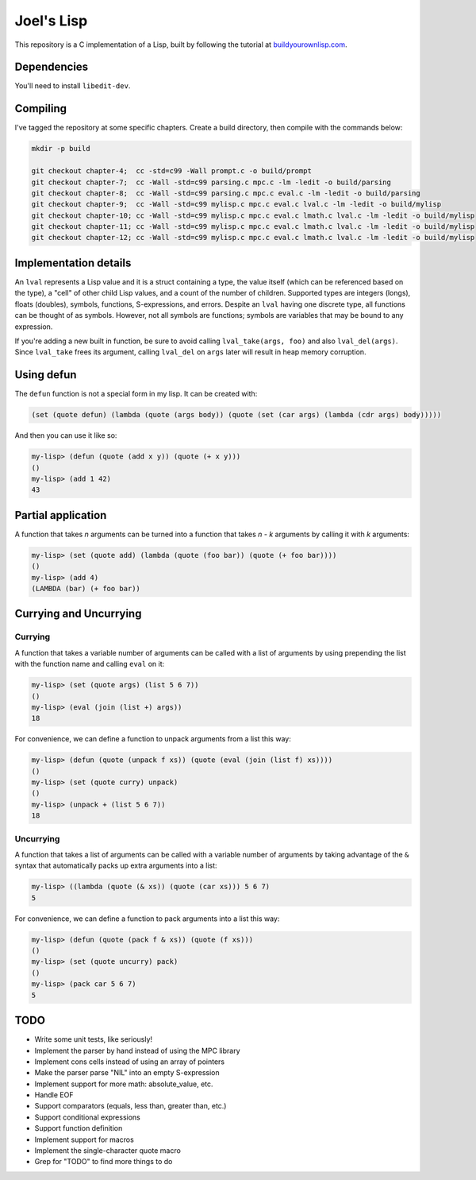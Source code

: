 Joel's Lisp
===========

This repository is a C implementation of a Lisp, built by following the tutorial at `buildyourownlisp.com`_.


Dependencies
------------

You'll need to install ``libedit-dev``.


Compiling
---------

I've tagged the repository at some specific chapters.
Create a build directory, then compile with the commands below:

.. code:: bash

    mkdir -p build

    git checkout chapter-4;  cc -std=c99 -Wall prompt.c -o build/prompt
    git checkout chapter-7;  cc -Wall -std=c99 parsing.c mpc.c -lm -ledit -o build/parsing
    git checkout chapter-8;  cc -Wall -std=c99 parsing.c mpc.c eval.c -lm -ledit -o build/parsing
    git checkout chapter-9;  cc -Wall -std=c99 mylisp.c mpc.c eval.c lval.c -lm -ledit -o build/mylisp
    git checkout chapter-10; cc -Wall -std=c99 mylisp.c mpc.c eval.c lmath.c lval.c -lm -ledit -o build/mylisp
    git checkout chapter-11; cc -Wall -std=c99 mylisp.c mpc.c eval.c lmath.c lval.c -lm -ledit -o build/mylisp
    git checkout chapter-12; cc -Wall -std=c99 mylisp.c mpc.c eval.c lmath.c lval.c -lm -ledit -o build/mylisp


Implementation details
----------------------

An ``lval`` represents a Lisp value and it is a struct containing a type, the value itself (which can be referenced based on the type), a "cell" of other child Lisp values, and a count of the number of children.
Supported types are integers (longs), floats (doubles), symbols, functions, S-expressions, and errors.
Despite an ``lval`` having one discrete type, all functions can be thought of as symbols.
However, not all symbols are functions; symbols are variables that may be bound to any expression.

If you're adding a new built in function, be sure to avoid calling ``lval_take(args, foo)`` and also ``lval_del(args)``.
Since ``lval_take`` frees its argument, calling ``lval_del`` on ``args`` later will result in heap memory corruption.


Using defun
-----------

The ``defun`` function is not a special form in my lisp.
It can be created with:

.. code:: lisp

    (set (quote defun) (lambda (quote (args body)) (quote (set (car args) (lambda (cdr args) body)))))

And then you can use it like so:

.. code:: lisp

    my-lisp> (defun (quote (add x y)) (quote (+ x y)))
    ()
    my-lisp> (add 1 42)
    43


Partial application
-------------------

A function that takes *n* arguments can be turned into a function that takes *n - k* arguments by calling it with *k* arguments:

.. code:: lisp

    my-lisp> (set (quote add) (lambda (quote (foo bar)) (quote (+ foo bar))))
    ()
    my-lisp> (add 4)
    (LAMBDA (bar) (+ foo bar))


Currying and Uncurrying
-----------------------

Currying
''''''''
A function that takes a variable number of arguments can be called with a list of arguments by using prepending the list with the function name and calling ``eval`` on it:

.. code:: lisp

    my-lisp> (set (quote args) (list 5 6 7))
    ()
    my-lisp> (eval (join (list +) args))
    18

For convenience, we can define a function to unpack arguments from a list this way:

.. code:: lisp

    my-lisp> (defun (quote (unpack f xs)) (quote (eval (join (list f) xs))))
    ()
    my-lisp> (set (quote curry) unpack)
    ()
    my-lisp> (unpack + (list 5 6 7))
    18


Uncurrying
''''''''''
A function that takes a list of arguments can be called with a variable number of arguments by taking advantage of the ``&`` syntax that automatically packs up extra arguments into a list:

.. code:: lisp

    my-lisp> ((lambda (quote (& xs)) (quote (car xs))) 5 6 7)
    5

For convenience, we can define a function to pack arguments into a list this way:

.. code:: lisp

    my-lisp> (defun (quote (pack f & xs)) (quote (f xs)))
    ()
    my-lisp> (set (quote uncurry) pack)
    ()
    my-lisp> (pack car 5 6 7)
    5


TODO
----

* Write some unit tests, like seriously!

* Implement the parser by hand instead of using the MPC library

* Implement cons cells instead of using an array of pointers

* Make the parser parse "NIL" into an empty S-expression

* Implement support for more math:  absolute_value, etc.

* Handle EOF

* Support comparators (equals, less than, greater than, etc.)

* Support conditional expressions

* Support function definition

* Implement support for macros

* Implement the single-character quote macro

* Grep for "TODO" to find more things to do




.. _buildyourownlisp.com: http://buildyourownlisp.com
